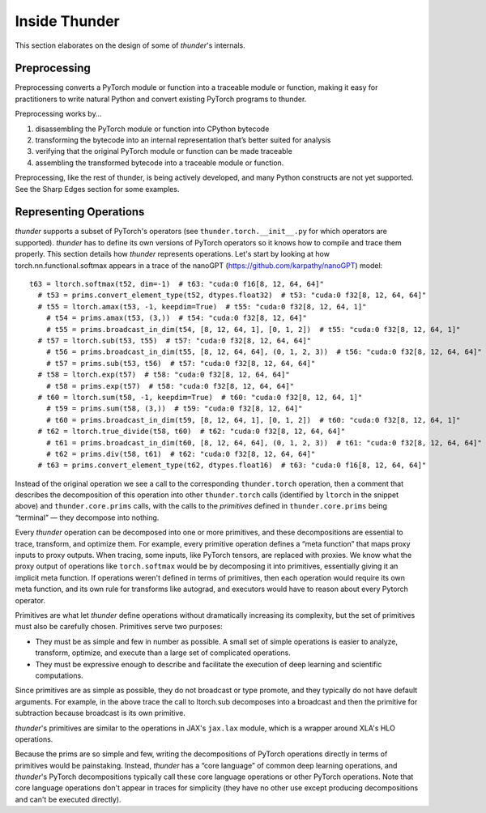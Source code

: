Inside Thunder
##############

This section elaborates on the design of some of *thunder*'s internals.

Preprocessing
=============

Preprocessing converts a PyTorch module or function into a traceable module or function, making it easy for practitioners to write natural Python and convert existing PyTorch programs to thunder.

Preprocessing works by…

1. disassembling the PyTorch module or function into CPython bytecode
2. transforming the bytecode into an internal representation that’s better suited for analysis
3. verifying that the original PyTorch module or function can be made traceable
4. assembling the transformed bytecode into a traceable module or function.

Preprocessing, like the rest of thunder, is being actively developed, and many Python constructs are not yet supported. See the Sharp Edges section for some examples.

Representing Operations
=======================

*thunder* supports a subset of PyTorch's operators (see ``thunder.torch.__init__.py`` for which operators are supported).
*thunder* has to define its own versions of PyTorch operators so it knows how to compile and trace them properly. This section details how *thunder* represents operations. Let's start by looking at how torch.nn.functional.softmax appears in a trace of the nanoGPT (https://github.com/karpathy/nanoGPT) model::

  t63 = ltorch.softmax(t52, dim=-1)  # t63: "cuda:0 f16[8, 12, 64, 64]"
    # t53 = prims.convert_element_type(t52, dtypes.float32)  # t53: "cuda:0 f32[8, 12, 64, 64]"
    # t55 = ltorch.amax(t53, -1, keepdim=True)  # t55: "cuda:0 f32[8, 12, 64, 1]"
      # t54 = prims.amax(t53, (3,))  # t54: "cuda:0 f32[8, 12, 64]"
      # t55 = prims.broadcast_in_dim(t54, [8, 12, 64, 1], [0, 1, 2])  # t55: "cuda:0 f32[8, 12, 64, 1]"
    # t57 = ltorch.sub(t53, t55)  # t57: "cuda:0 f32[8, 12, 64, 64]"
      # t56 = prims.broadcast_in_dim(t55, [8, 12, 64, 64], (0, 1, 2, 3))  # t56: "cuda:0 f32[8, 12, 64, 64]"
      # t57 = prims.sub(t53, t56)  # t57: "cuda:0 f32[8, 12, 64, 64]"
    # t58 = ltorch.exp(t57)  # t58: "cuda:0 f32[8, 12, 64, 64]"
      # t58 = prims.exp(t57)  # t58: "cuda:0 f32[8, 12, 64, 64]"
    # t60 = ltorch.sum(t58, -1, keepdim=True)  # t60: "cuda:0 f32[8, 12, 64, 1]"
      # t59 = prims.sum(t58, (3,))  # t59: "cuda:0 f32[8, 12, 64]"
      # t60 = prims.broadcast_in_dim(t59, [8, 12, 64, 1], [0, 1, 2])  # t60: "cuda:0 f32[8, 12, 64, 1]"
    # t62 = ltorch.true_divide(t58, t60)  # t62: "cuda:0 f32[8, 12, 64, 64]"
      # t61 = prims.broadcast_in_dim(t60, [8, 12, 64, 64], (0, 1, 2, 3))  # t61: "cuda:0 f32[8, 12, 64, 64]"
      # t62 = prims.div(t58, t61)  # t62: "cuda:0 f32[8, 12, 64, 64]"
    # t63 = prims.convert_element_type(t62, dtypes.float16)  # t63: "cuda:0 f16[8, 12, 64, 64]"

Instead of the original operation we see a call to the corresponding ``thunder.torch`` operation, then a comment that describes the decomposition of this operation into other ``thunder.torch`` calls (identified by ``ltorch`` in the snippet above) and ``thunder.core.prims`` calls, with the calls to the *primitives* defined in ``thunder.core.prims`` being “terminal” — they decompose into nothing.

Every *thunder* operation can be decomposed into one or more primitives, and these decompositions are essential to trace, transform, and optimize them. For example, every primitive operation defines a “meta function” that maps proxy inputs to proxy outputs. When tracing, some inputs, like PyTorch tensors, are replaced with proxies. We know what the proxy output of operations like ``torch.softmax`` would be by decomposing it into primitives, essentially giving it an implicit meta function. If operations weren't defined in terms of primitives, then each operation would require its own meta function, and its own rule for transforms like autograd, and executors would have to reason about every Pytorch operator.

Primitives are what let *thunder* define operations without dramatically increasing its complexity, but the set of primitives must also be carefully chosen. Primitives serve two purposes:

- They must be as simple and few in number as possible. A small set of simple operations is easier to analyze, transform, optimize, and execute than a large set of complicated operations.
- They must be expressive enough to describe and facilitate the execution of deep learning and scientific computations.

Since primitives are as simple as possible, they do not broadcast or type promote, and they typically do not have default arguments. For example, in the above trace the call to ltorch.sub decomposes into a broadcast and then the primitive for subtraction because broadcast is its own primitive.

*thunder*'s primitives are similar to the operations in JAX's ``jax.lax`` module, which is a wrapper around XLA's HLO operations.

Because the prims are so simple and few, writing the decompositions of PyTorch operations directly in terms of primitives would be painstaking. Instead, *thunder* has a “core language” of common deep learning operations, and *thunder*'s PyTorch decompositions typically call these core language operations or other PyTorch operations. Note that core language operations don't appear in traces for simplicity (they have no other use except producing decompositions and can't be executed directly).
